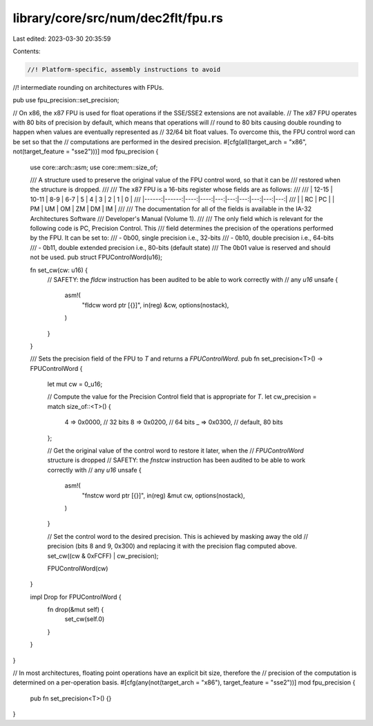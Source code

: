 library/core/src/num/dec2flt/fpu.rs
===================================

Last edited: 2023-03-30 20:35:59

Contents:

.. code-block:: rs

    //! Platform-specific, assembly instructions to avoid
//! intermediate rounding on architectures with FPUs.

pub use fpu_precision::set_precision;

// On x86, the x87 FPU is used for float operations if the SSE/SSE2 extensions are not available.
// The x87 FPU operates with 80 bits of precision by default, which means that operations will
// round to 80 bits causing double rounding to happen when values are eventually represented as
// 32/64 bit float values. To overcome this, the FPU control word can be set so that the
// computations are performed in the desired precision.
#[cfg(all(target_arch = "x86", not(target_feature = "sse2")))]
mod fpu_precision {
    use core::arch::asm;
    use core::mem::size_of;

    /// A structure used to preserve the original value of the FPU control word, so that it can be
    /// restored when the structure is dropped.
    ///
    /// The x87 FPU is a 16-bits register whose fields are as follows:
    ///
    /// | 12-15 | 10-11 | 8-9 | 6-7 |  5 |  4 |  3 |  2 |  1 |  0 |
    /// |------:|------:|----:|----:|---:|---:|---:|---:|---:|---:|
    /// |       | RC    | PC  |     | PM | UM | OM | ZM | DM | IM |
    ///
    /// The documentation for all of the fields is available in the IA-32 Architectures Software
    /// Developer's Manual (Volume 1).
    ///
    /// The only field which is relevant for the following code is PC, Precision Control. This
    /// field determines the precision of the operations performed by the FPU. It can be set to:
    ///  - 0b00, single precision i.e., 32-bits
    ///  - 0b10, double precision i.e., 64-bits
    ///  - 0b11, double extended precision i.e., 80-bits (default state)
    /// The 0b01 value is reserved and should not be used.
    pub struct FPUControlWord(u16);

    fn set_cw(cw: u16) {
        // SAFETY: the `fldcw` instruction has been audited to be able to work correctly with
        // any `u16`
        unsafe {
            asm!(
                "fldcw word ptr [{}]",
                in(reg) &cw,
                options(nostack),
            )
        }
    }

    /// Sets the precision field of the FPU to `T` and returns a `FPUControlWord`.
    pub fn set_precision<T>() -> FPUControlWord {
        let mut cw = 0_u16;

        // Compute the value for the Precision Control field that is appropriate for `T`.
        let cw_precision = match size_of::<T>() {
            4 => 0x0000, // 32 bits
            8 => 0x0200, // 64 bits
            _ => 0x0300, // default, 80 bits
        };

        // Get the original value of the control word to restore it later, when the
        // `FPUControlWord` structure is dropped
        // SAFETY: the `fnstcw` instruction has been audited to be able to work correctly with
        // any `u16`
        unsafe {
            asm!(
                "fnstcw word ptr [{}]",
                in(reg) &mut cw,
                options(nostack),
            )
        }

        // Set the control word to the desired precision. This is achieved by masking away the old
        // precision (bits 8 and 9, 0x300) and replacing it with the precision flag computed above.
        set_cw((cw & 0xFCFF) | cw_precision);

        FPUControlWord(cw)
    }

    impl Drop for FPUControlWord {
        fn drop(&mut self) {
            set_cw(self.0)
        }
    }
}

// In most architectures, floating point operations have an explicit bit size, therefore the
// precision of the computation is determined on a per-operation basis.
#[cfg(any(not(target_arch = "x86"), target_feature = "sse2"))]
mod fpu_precision {
    pub fn set_precision<T>() {}
}


